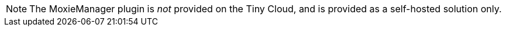 NOTE: The MoxieManager plugin is _not_ provided on the Tiny Cloud, and is provided as a self-hosted solution only.
